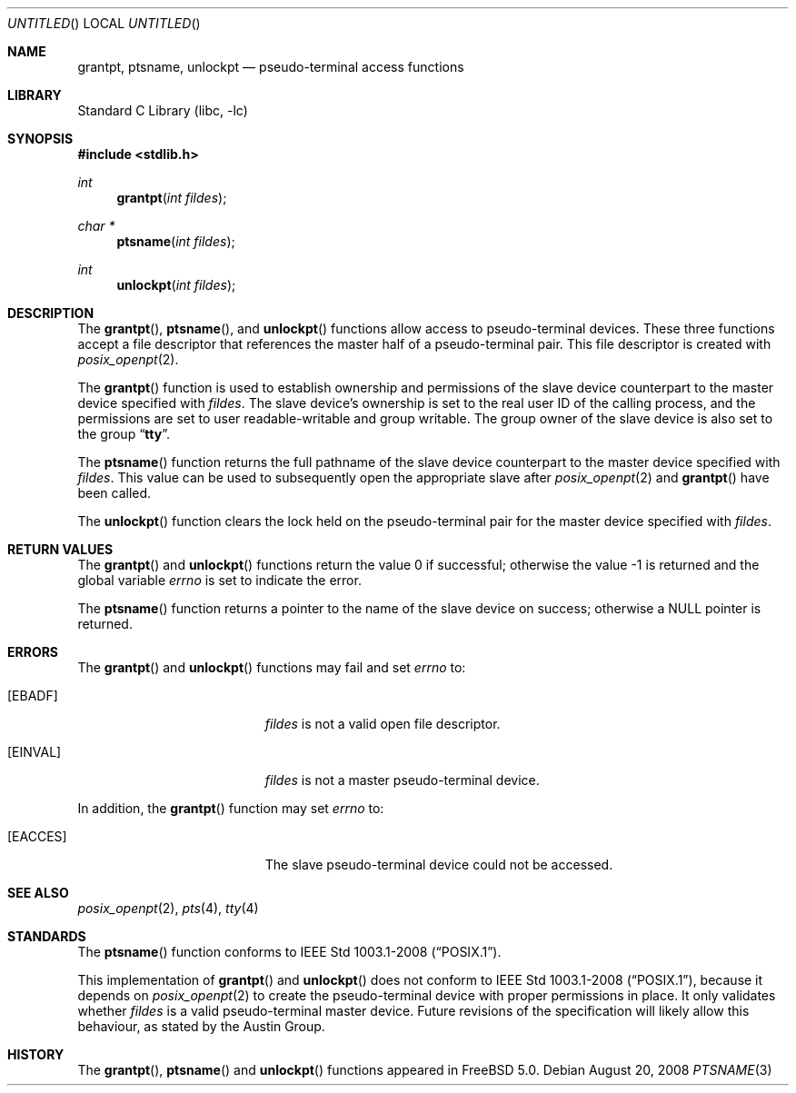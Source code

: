 .\"
.\" Copyright (c) 2002 The FreeBSD Project, Inc.
.\" All rights reserved.
.\"
.\" This software includes code contributed to the FreeBSD Project
.\" by Ryan Younce of North Carolina State University.
.\"
.\" Redistribution and use in source and binary forms, with or without
.\" modification, are permitted provided that the following conditions
.\" are met:
.\" 1. Redistributions of source code must retain the above copyright
.\"    notice, this list of conditions and the following disclaimer.
.\" 2. Redistributions in binary form must reproduce the above copyright
.\"    notice, this list of conditions and the following disclaimer in the
.\"    documentation and/or other materials provided with the distribution.
.\" 3. Neither the name of the FreeBSD Project nor the names of its
.\"    contributors may be used to endorse or promote products derived from
.\"    this software without specific prior written permission.
.\"
.\" THIS SOFTWARE IS PROVIDED BY THE FREEBSD PROJECT AND CONTRIBUTORS
.\" ``AS IS'' AND ANY EXPRESS OR IMPLIED WARRANTIES, INCLUDING, BUT NOT
.\" LIMITED TO, THE IMPLIED WARRANTIES OF MERCHANTABILITY AND FITNESS FOR A
.\" PARTICULAR PURPOSE ARE DISCLAIMED.  IN NO EVENT SHALL THE FREEBSD PROJECT
.\" OR ITS CONTRIBUTORS BE LIABLE FOR ANY DIRECT, INDIRECT, INCIDENTAL,
.\" SPECIAL, EXEMPLARY, OR CONSEQUENTIAL DAMAGES (INCLUDING, BUT NOT LIMITED
.\" TO, PROCUREMENT OF SUBSTITUTE GOODS OR SERVICES; LOSS OF USE, DATA, OR
.\" PROFITS; OR BUSINESS INTERRUPTION) HOWEVER CAUSED AND ON ANY THEORY OF
.\" LIABILITY, WHETHER IN CONTRACT, STRICT LIABILITY, OR TORT (INCLUDING
.\" NEGLIGENCE OR OTHERWISE) ARISING IN ANY WAY OUT OF THE USE OF THIS
.\" SOFTWARE, EVEN IF ADVISED OF THE POSSIBILITY OF SUCH DAMAGE.
.\"
.\" $FreeBSD: src/lib/libc/stdlib/ptsname.3,v 1.2.2.2.4.1 2010/06/14 02:09:06 kensmith Exp $
.\"
.Dd August 20, 2008
.Os
.Dt PTSNAME 3
.Sh NAME
.Nm grantpt ,
.Nm ptsname ,
.Nm unlockpt
.Nd pseudo-terminal access functions
.Sh LIBRARY
.Lb libc
.Sh SYNOPSIS
.In stdlib.h
.Ft int
.Fn grantpt "int fildes"
.Ft "char *"
.Fn ptsname "int fildes"
.Ft int
.Fn unlockpt "int fildes"
.Sh DESCRIPTION
The
.Fn grantpt ,
.Fn ptsname ,
and
.Fn unlockpt
functions allow access to pseudo-terminal devices.
These three functions accept a file descriptor that references the
master half of a pseudo-terminal pair.
This file descriptor is created with
.Xr posix_openpt 2 .
.Pp
The
.Fn grantpt
function is used to establish ownership and permissions
of the slave device counterpart to the master device
specified with
.Fa fildes .
The slave device's ownership is set to the real user ID
of the calling process, and the permissions are set to
user readable-writable and group writable.
The group owner of the slave device is also set to the
group
.Dq Li tty .
.Pp
The
.Fn ptsname
function returns the full pathname of the slave device
counterpart to the master device specified with
.Fa fildes .
This value can be used
to subsequently open the appropriate slave after
.Xr posix_openpt 2
and
.Fn grantpt
have been called.
.Pp
The
.Fn unlockpt
function clears the lock held on the pseudo-terminal pair
for the master device specified with
.Fa fildes .
.Sh RETURN VALUES
.Rv -std grantpt unlockpt
.Pp
The
.Fn ptsname
function returns a pointer to the name
of the slave device on success; otherwise a
.Dv NULL
pointer is returned.
.Sh ERRORS
The
.Fn grantpt
and
.Fn unlockpt
functions may fail and set
.Va errno
to:
.Bl -tag -width Er
.It Bq Er EBADF
.Fa fildes
is not a valid open file descriptor.
.It Bq Er EINVAL
.Fa fildes
is not a master pseudo-terminal device.
.El
.Pp
In addition, the
.Fn grantpt
function may set
.Va errno
to:
.Bl -tag -width Er
.It Bq Er EACCES
The slave pseudo-terminal device could not be accessed.
.El
.Sh SEE ALSO
.Xr posix_openpt 2 ,
.Xr pts 4 ,
.Xr tty 4
.Sh STANDARDS
The
.Fn ptsname
function conforms to
.St -p1003.1-2008 .
.Pp
This implementation of
.Fn grantpt
and
.Fn unlockpt
does not conform to
.St -p1003.1-2008 ,
because it depends on
.Xr posix_openpt 2
to create the pseudo-terminal device with proper permissions in place.
It only validates whether
.Fa fildes
is a valid pseudo-terminal master device.
Future revisions of the specification will likely allow this behaviour,
as stated by the Austin Group.
.Sh HISTORY
The
.Fn grantpt ,
.Fn ptsname
and
.Fn unlockpt
functions appeared in
.Fx 5.0 .

